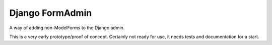 Django FormAdmin
========================================

A way of adding non-ModelForms to the Django admin.

This is a very early prototype/proof of concept. Certainly not ready for use,
it needs tests and documentation for a start.